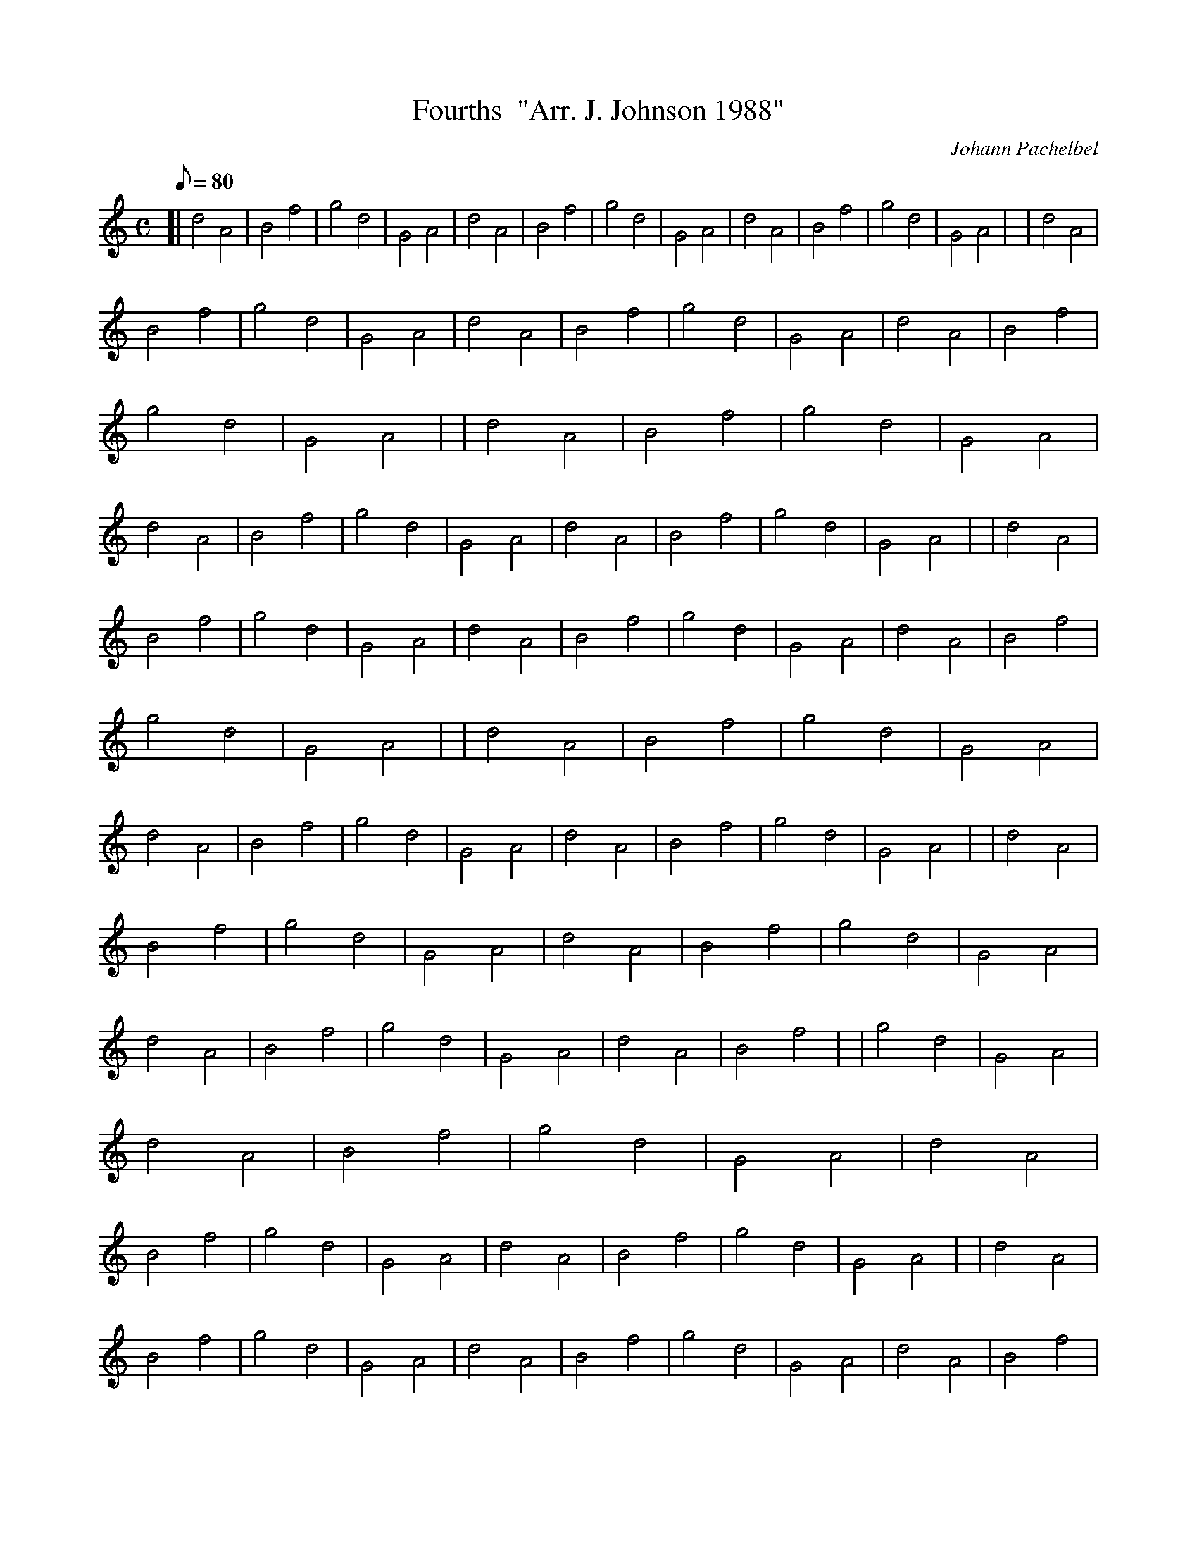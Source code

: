 X:1
T:Fourths  "Arr. J. Johnson 1988"
M:C
L:1/8
Q:80
C:Johann Pachelbel
S:Kannon
K:HP
[| d4A4|
B4f4|
g4d4|
G4A4|
d4A4|
B4f4|
g4d4|
G4A4|
d4A4|
B4f4|
g4d4|
G4A4| |
d4A4|  !
B4f4|
g4d4|
G4A4|
d4A4|
B4f4|
g4d4|
G4A4|
d4A4|
B4f4|
g4d4|
G4A4| |
d4A4|
B4f4|
g4d4|
G4A4|
d4A4|
B4f4|
g4d4|
G4A4|
d4A4|
B4f4|
g4d4|
G4A4| |
d4A4|  !
B4f4|
g4d4|
G4A4|
d4A4|
B4f4|
g4d4|
G4A4|
d4A4|
B4f4|
g4d4|
G4A4| |
d4A4|
B4f4|
g4d4|
G4A4|
d4A4|
B4f4|
g4d4|
G4A4|
d4A4|
B4f4|
g4d4|
G4A4| |
d4A4|  !
B4f4|
g4d4|
G4A4|
d4A4|
B4f4|
g4d4|
G4A4|
d4A4|
B4f4|
g4d4|
G4A4|
d4A4|
B4f4| |
g4d4|
G4A4|
d4A4|
B4f4|
g4d4|
G4A4|
d4A4|
B4f4|
g4d4|
G4A4|
d4A4|
B4f4|
g4d4|
G4A4| |
d4A4|  !
B4f4|
g4d4|
G4A4|
d4A4|
B4f4|
g4d4|
G4A4|
d4A4|
B4f4|
g4d4|
G4A4|
d4A4|
B4f4| |
g4d4|
G4A4|
d4A4|
B4f4|
g4d4|
G4A4|
d4A4|
B4f4|
g4d4|
G4A4|
d4"hrst"|]

